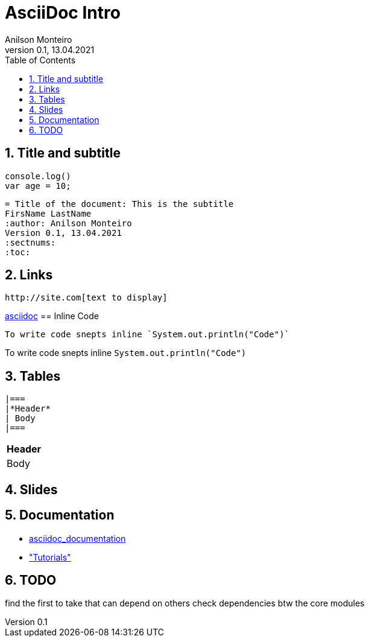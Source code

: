 = AsciiDoc Intro
Geting started to AsciiDoc for documentation, manuals writing, books and more
:author: Anilson Monteiro
Version 0.1, 13.04.2021
:sectnums:
:highlightjs-theme: xcode
:toc:

## Title and subtitle

[source,js]
----
console.log()
var age = 10;
----
[source,ruby]
----
= Title of the document: This is the subtitle
FirsName LastName
:author: Anilson Monteiro
Version 0.1, 13.04.2021
:sectnums:
:toc:
----


== Links
```
http://site.com[text to display]
```
https://asciidoctor.org/[asciidoc]
== Inline Code
```
To write code snepts inline `System.out.println("Code")`
```
To write code snepts inline `System.out.println("Code")`

== Tables
```
|===
|*Header*
| Body
|===
```
|===
|*Header*
| Body
|===

== Slides


== Documentation
* https://asciidoctor.org/docs/asciidoc-writers-guide/[asciidoc_documentation]

* https://www.vogella.com/tutorials/AsciiDoc/article.html#highlighting["Tutorials"]

== TODO
find the first to take that can depend on others
check dependencies btw the core modules